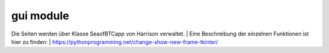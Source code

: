 gui module
==========

Die Seiten werden über Klasse SeaofBTCapp von Harrison verwaltet.
| Eine Beschreibung der einzelnen Funktionen ist hier zu finden:
| https://pythonprogramming.net/change-show-new-frame-tkinter/
 
.. method:: start

